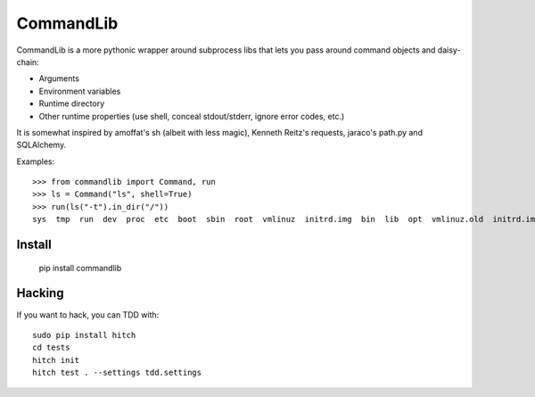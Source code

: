 CommandLib
==========

CommandLib is a more pythonic wrapper around subprocess libs that lets you
pass around command objects and daisy-chain:

* Arguments
* Environment variables
* Runtime directory
* Other runtime properties (use shell, conceal stdout/stderr, ignore error codes, etc.)

It is somewhat inspired by amoffat's sh (albeit with less magic), Kenneth Reitz's
requests, jaraco's path.py and SQLAlchemy.


Examples::

    >>> from commandlib import Command, run
    >>> ls = Command("ls", shell=True)
    >>> run(ls("-t").in_dir("/"))
    sys  tmp  run  dev  proc  etc  boot  sbin  root  vmlinuz  initrd.img  bin  lib  opt  vmlinuz.old  initrd.img.old  media  home  cdrom  lost+found  var  srv  usr  mnt


Install
-------

   pip install commandlib


Hacking
-------

If you want to hack, you can TDD with::

  sudo pip install hitch
  cd tests
  hitch init
  hitch test . --settings tdd.settings
